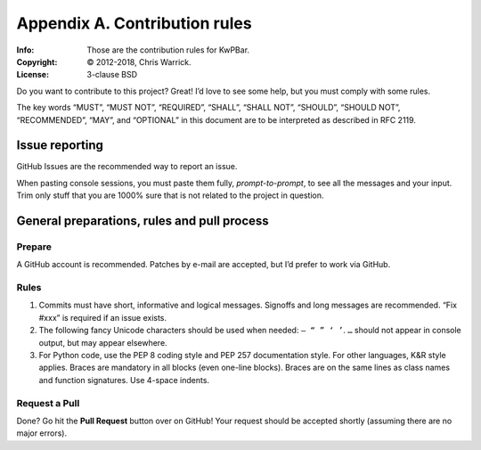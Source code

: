 ==============================
Appendix A. Contribution rules
==============================
:Info: Those are the contribution rules for KwPBar.
:Copyright: © 2012-2018, Chris Warrick.
:License: 3-clause BSD

.. index:: contributing

Do you want to contribute to this project? Great! I’d love to see some help,
but you must comply with some rules.

The key words “MUST”, “MUST NOT”, “REQUIRED”, “SHALL”, “SHALL
NOT”, “SHOULD”, “SHOULD NOT”, “RECOMMENDED”, “MAY”, and
“OPTIONAL” in this document are to be interpreted as described in
RFC 2119.

---------------
Issue reporting
---------------

.. index:: issues

GitHub Issues are the recommended way to report an issue.

When pasting console sessions, you must paste them fully, *prompt-to-prompt*,
to see all the messages and your input. Trim only stuff that you are 1000%
sure that is not related to the project in question.

--------------------------------------------
General preparations, rules and pull process
--------------------------------------------

Prepare
=======

A GitHub account is recommended. Patches by e-mail are accepted, but I’d prefer
to work via GitHub.

Rules
=====

1. Commits must have short, informative and logical messages. Signoffs and
   long messages are recommended. “Fix #xxx” is required if an issue
   exists.
2. The following fancy Unicode characters should be used when
   needed: ``— “ ” ‘ ’``. ``…`` should not appear in console output, but may
   appear elsewhere.
3. For Python code, use the PEP 8 coding style and PEP 257 documentation style.
   For other languages, K&R style applies. Braces are mandatory in all blocks
   (even one-line blocks). Braces are on the same lines as class names and
   function signatures. Use 4-space indents.

Request a Pull
==============

Done? Go hit the **Pull Request** button over on GitHub! Your request should be
accepted shortly (assuming there are no major errors).
